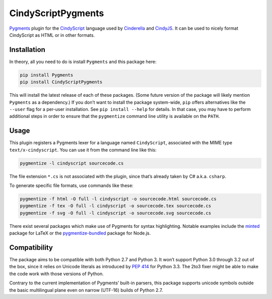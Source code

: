 CindyScriptPygments
===================

|PyPi version badge| |Supported Python versions|

.. |PyPi version badge| image:: https://img.shields.io/pypi/v/CindyScriptPygments.svg
   :target: https://pypi.python.org/pypi/CindyScriptPygments/
.. |Supported Python versions| image:: https://img.shields.io/pypi/pyversions/CindyScriptPygments.svg

Pygments_ plugin for the CindyScript_ language
used by Cinderella_ and CindyJS_.
It can be used to nicely format CindyScript as HTML or in other formats.

Installation
------------

In theory, all you need to do is install ``Pygments`` and this package here:

.. code:: sh

    pip install Pygments
    pip install CindyScriptPygments

This will install the latest release of each of these packages.
(Some future version of the package will likely mention ``Pygments`` as a dependency.)
If you don’t want to install the package system-wide, ``pip`` offers alternatives
like the ``--user`` flag for a per-user installation.
See ``pip install --help`` for details.
In that case, you may have to perform additional steps in order to ensure
that the ``pygmentize`` command line utility is available on the ``PATH``.

Usage
-----

This plugin registers a Pygments lexer for a language named ``CindyScript``,
associated with the MIME type ``text/x-cindyscript``.
You can use it from the command line like this:

.. code:: sh

    pygmentize -l cindyscript sourcecode.cs

The file extension ``*.cs`` is not associated with the plugin,
since that’s already taken by C# a.k.a. ``csharp``.

To generate specific file formats, use commands like these:

.. code:: sh

    pygmentize -f html -O full -l cindyscript -o sourcecode.html sourcecode.cs
    pygmentize -f tex -O full -l cindyscript -o sourcecode.tex sourcecode.cs
    pygmentize -f svg -O full -l cindyscript -o sourcecode.svg sourcecode.cs

There exist several packages which make use of Pygments for syntax highlighting.
Notable examples include the `minted <http://ctan.org/pkg/minted>`_ package for LaTeX
or the `pygmentize-bundled <https://www.npmjs.com/package/pygmentize-bundled>`_ package for Node.js.

Compatibility
-------------

The package aims to be compatible with both Python 2.7 and Python 3.
It won’t support Python 3.0 through 3.2 out of the box, since it relies on Unicode literals
as introduced by `PEP 414`_ for Python 3.3.
The 2to3 fixer might be able to make the code work with those versions of Python.

Contrary to the current implementation of Pygments’ built-in parsers,
this package supports unicode symbols outside the basic multilingual plane
even on narrow (UTF-16) builds of Python 2.7.

.. _PEP 414: https://www.python.org/dev/peps/pep-0414/

.. _Pygments: http://pygments.org/
.. _CindyScript: http://doc.cinderella.de/tiki-index.php?page=CindyScript
.. _Cinderella: http://www.cinderella.de/
.. _CindyJS: https://github.com/CindyJS/CindyJS
